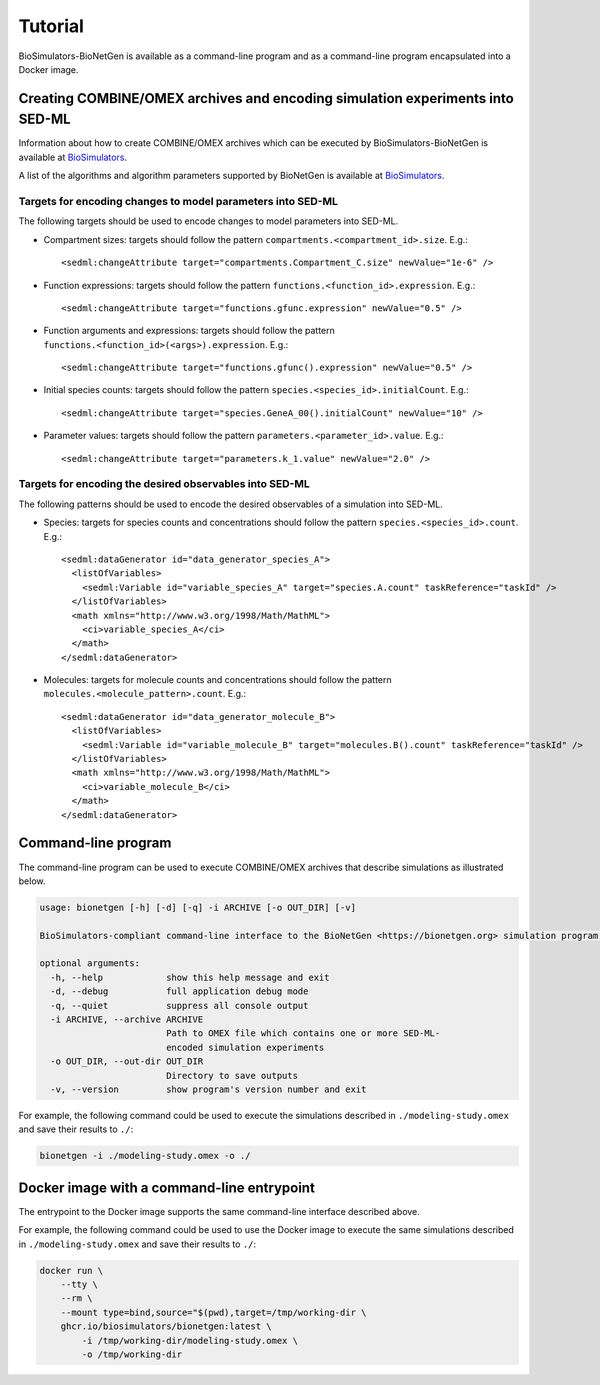 Tutorial
========

BioSimulators-BioNetGen is available as a command-line program and as a command-line program encapsulated into a Docker image.


Creating COMBINE/OMEX archives and encoding simulation experiments into SED-ML
------------------------------------------------------------------------------

Information about how to create COMBINE/OMEX archives which can be executed by BioSimulators-BioNetGen is available at `BioSimulators <https://biosimulators.org/help>`_.

A list of the algorithms and algorithm parameters supported by BioNetGen is available at `BioSimulators <https://biosimulators.org/simulators/bionetgen>`_.


Targets for encoding changes to model parameters into SED-ML
++++++++++++++++++++++++++++++++++++++++++++++++++++++++++++

The following targets should be used to encode changes to model parameters into SED-ML.

* Compartment sizes: targets should follow the pattern ``compartments.<compartment_id>.size``. E.g.::

    <sedml:changeAttribute target="compartments.Compartment_C.size" newValue="1e-6" />

* Function expressions: targets should follow the pattern ``functions.<function_id>.expression``. E.g.::

    <sedml:changeAttribute target="functions.gfunc.expression" newValue="0.5" />

* Function arguments and expressions: targets should follow the pattern ``functions.<function_id>(<args>).expression``. E.g.::

    <sedml:changeAttribute target="functions.gfunc().expression" newValue="0.5" />

* Initial species counts: targets should follow the pattern ``species.<species_id>.initialCount``. E.g.::

    <sedml:changeAttribute target="species.GeneA_00().initialCount" newValue="10" />

* Parameter values: targets should follow the pattern ``parameters.<parameter_id>.value``. E.g.::

    <sedml:changeAttribute target="parameters.k_1.value" newValue="2.0" />


Targets for encoding the desired observables into SED-ML
++++++++++++++++++++++++++++++++++++++++++++++++++++++++

The following patterns should be used to encode the desired observables of a simulation into SED-ML.

* Species: targets for species counts and concentrations should follow the pattern ``species.<species_id>.count``. E.g.::

    <sedml:dataGenerator id="data_generator_species_A">
      <listOfVariables>
        <sedml:Variable id="variable_species_A" target="species.A.count" taskReference="taskId" />
      </listOfVariables>
      <math xmlns="http://www.w3.org/1998/Math/MathML">
        <ci>variable_species_A</ci>
      </math>
    </sedml:dataGenerator>

* Molecules: targets for molecule counts and concentrations should follow the pattern ``molecules.<molecule_pattern>.count``. E.g.::

    <sedml:dataGenerator id="data_generator_molecule_B">
      <listOfVariables>
        <sedml:Variable id="variable_molecule_B" target="molecules.B().count" taskReference="taskId" />
      </listOfVariables>
      <math xmlns="http://www.w3.org/1998/Math/MathML">
        <ci>variable_molecule_B</ci>
      </math>
    </sedml:dataGenerator>


Command-line program
--------------------

The command-line program can be used to execute COMBINE/OMEX archives that describe simulations as illustrated below.

.. code-block:: text

    usage: bionetgen [-h] [-d] [-q] -i ARCHIVE [-o OUT_DIR] [-v]

    BioSimulators-compliant command-line interface to the BioNetGen <https://bionetgen.org> simulation program.

    optional arguments:
      -h, --help            show this help message and exit
      -d, --debug           full application debug mode
      -q, --quiet           suppress all console output
      -i ARCHIVE, --archive ARCHIVE
                            Path to OMEX file which contains one or more SED-ML-
                            encoded simulation experiments
      -o OUT_DIR, --out-dir OUT_DIR
                            Directory to save outputs
      -v, --version         show program's version number and exit

For example, the following command could be used to execute the simulations described in ``./modeling-study.omex`` and save their results to ``./``:

.. code-block:: text

    bionetgen -i ./modeling-study.omex -o ./


Docker image with a command-line entrypoint
-------------------------------------------

The entrypoint to the Docker image supports the same command-line interface described above.

For example, the following command could be used to use the Docker image to execute the same simulations described in ``./modeling-study.omex`` and save their results to ``./``:

.. code-block:: text

    docker run \
        --tty \
        --rm \
        --mount type=bind,source="$(pwd),target=/tmp/working-dir \
        ghcr.io/biosimulators/bionetgen:latest \
            -i /tmp/working-dir/modeling-study.omex \
            -o /tmp/working-dir
